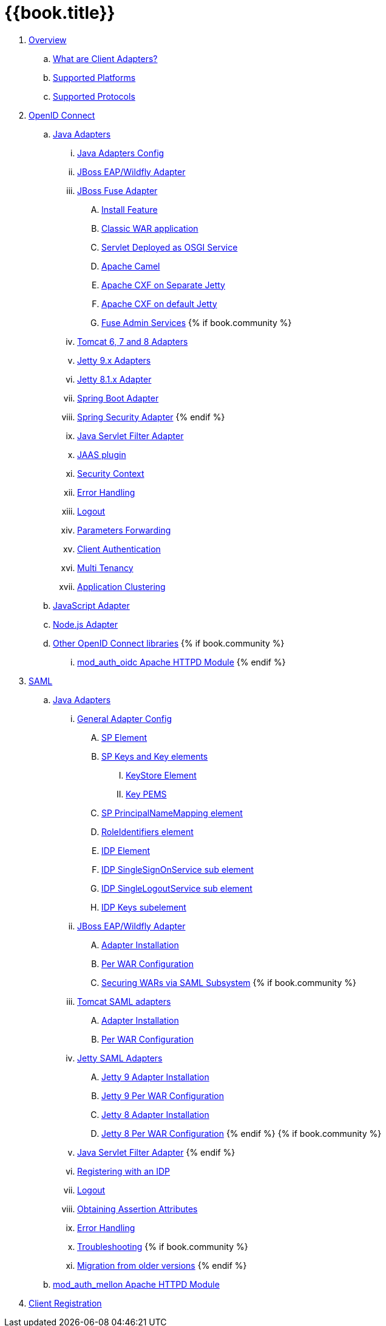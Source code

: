 = {{book.title}}

 . link:topics/overview/overview.adoc[Overview]
   .. link:topics/overview/what-are-client-adapters.adoc[What are Client Adapters?]
   .. link:topics/overview/supported-platforms.adoc[Supported Platforms]
   .. link:topics/overview/supported-protocols.adoc[Supported Protocols]

 . link:topics/oidc/oidc-overview.adoc[OpenID Connect]

   .. link:topics/oidc/java/java-adapters.adoc[Java Adapters]
      ... link:topics/oidc/java/java-adapter-config.adoc[Java Adapters Config]
      ... link:topics/oidc/java/jboss-adapter.adoc[JBoss EAP/Wildfly Adapter]
      ... link:topics/oidc/java/fuse-adapter.adoc[JBoss Fuse Adapter]
      .... link:topics/oidc/java/fuse/install-feature.adoc[Install Feature]
      .... link:topics/oidc/java/fuse/classic-war.adoc[Classic WAR application]
      .... link:topics/oidc/java/fuse/servlet-whiteboard.adoc[Servlet Deployed as OSGI Service]
      .... link:topics/oidc/java/fuse/camel.adoc[Apache Camel]
      .... link:topics/oidc/java/fuse/cxf-separate.adoc[Apache CXF on Separate Jetty]
      .... link:topics/oidc/java/fuse/cxf-builtin.adoc[Apache CXF on default Jetty]
      .... link:topics/oidc/java/fuse/fuse-admin.adoc[Fuse Admin Services]
      {% if book.community %}
      ... link:topics/oidc/java/tomcat-adapter.adoc[Tomcat 6, 7 and 8 Adapters]
      ... link:topics/oidc/java/jetty9-adapter.adoc[Jetty 9.x Adapters]
      ... link:topics/oidc/java/jetty8-adapter.adoc[Jetty 8.1.x Adapter]
      ... link:topics/oidc/java/spring-boot-adapter.adoc[Spring Boot Adapter]
      ... link:topics/oidc/java/spring-security-adapter.adoc[Spring Security Adapter]
      {% endif %}   
      ... link:topics/oidc/java/servlet-filter-adapter.adoc[Java Servlet Filter Adapter]
      ... link:topics/oidc/java/jaas.adoc[JAAS plugin]
      ... link:topics/oidc/java/adapter-context.adoc[Security Context]
      ... link:topics/oidc/java/adapter_error_handling.adoc[Error Handling]
      ... link:topics/oidc/java/logout.adoc[Logout]
      ... link:topics/oidc/java/params_forwarding.adoc[Parameters Forwarding]
      ... link:topics/oidc/java/client-authentication.adoc[Client Authentication]
      ... link:topics/oidc/java/multi-tenancy.adoc[Multi Tenancy]
      ... link:topics/oidc/java/application-clustering.adoc[Application Clustering]

   .. link:topics/oidc/javascript-adapter.adoc[JavaScript Adapter]

   .. link:topics/oidc/nodejs-adapter.adoc[Node.js Adapter]

   .. link:topics/oidc/oidc-generic.adoc[Other OpenID Connect libraries]
      {% if book.community %}
      ... link:topics/oidc/mod-auth-openidc.adoc[mod_auth_oidc Apache HTTPD Module]
      {% endif %}

 . link:topics/saml/saml-overview.adoc[SAML]
 .. link:topics/saml/java/java-adapters.adoc[Java Adapters]
 ... link:topics/saml/java/general-config.adoc[General Adapter Config]
 .... link:topics/saml/java/general-config/sp_element.adoc[SP Element]
 .... link:topics/saml/java/general-config/sp-keys.adoc[SP Keys and Key elements]
 ..... link:topics/saml/java/general-config/sp-keys/keystore_element.adoc[KeyStore Element]
 ..... link:topics/saml/java/general-config/sp-keys/key_pems.adoc[Key PEMS]
 .... link:topics/saml/java/general-config/sp_principalname_mapping_element.adoc[SP PrincipalNameMapping element]
 .... link:topics/saml/java/general-config/roleidentifiers_element.adoc[RoleIdentifiers element]
 .... link:topics/saml/java/general-config/idp_element.adoc[IDP Element]
 .... link:topics/saml/java/general-config/idp_singlesignonservice_subelement.adoc[IDP SingleSignOnService sub element]
 .... link:topics/saml/java/general-config/idp_singlelogoutservice_subelement.adoc[IDP SingleLogoutService sub element]
 .... link:topics/saml/java/general-config/idp_keys_subelement.adoc[IDP Keys subelement]
 ... link:topics/saml/java/jboss-adapter.adoc[JBoss EAP/Wildfly Adapter]
 .... link:topics/saml/java/jboss-adapter/jboss_adapter_installation.adoc[Adapter Installation]
 .... link:topics/saml/java/jboss-adapter/required_per_war_configuration.adoc[Per WAR Configuration]
 .... link:topics/saml/java/jboss-adapter/securing_wars.adoc[Securing WARs via SAML Subsystem]
 {% if book.community %}
 ... link:topics/saml/java/tomcat-adapter.adoc[Tomcat SAML adapters]
 .... link:topics/saml/java/tomcat-adapter/tomcat_adapter_installation.adoc[Adapter Installation]
 .... link:topics/saml/java/tomcat-adapter/tomcat_adapter_per_war_config.adoc[Per WAR Configuration]
 ... link:topics/saml/java/jetty-adapter.adoc[Jetty SAML Adapters]
 .... link:topics/saml/java/jetty-adapter/jetty9_installation.adoc[Jetty 9 Adapter Installation]
 .... link:topics/saml/java/jetty-adapter/jetty9_per_war_config.adoc[Jetty 9 Per WAR Configuration]
 .... link:topics/saml/java/jetty-adapter/jetty8-installation.adoc[Jetty 8 Adapter Installation]
 .... link:topics/saml/java/jetty-adapter/jetty8-per_war_config.adoc[Jetty 8 Per WAR Configuration]
 {% endif %}
 {% if book.community %}
 ... link:topics/saml/java/servlet-filter-adapter.adoc[Java Servlet Filter Adapter]
 {% endif %}
 ... link:topics/saml/java/idp-registration.adoc[Registering with an IDP]
 ... link:topics/saml/java/logout.adoc[Logout]
 ... link:topics/saml/java/assertion-api.adoc[Obtaining Assertion Attributes]
 ... link:topics/saml/java/error_handling.adoc[Error Handling]
 ... link:topics/saml/java/debugging.adoc[Troubleshooting]
 {% if book.community %}
 ... link:topics/saml/java/MigrationFromOlderVersions.adoc[Migration from older versions]
 {% endif %}
 .. link:topics/saml/mod-auth-mellon.adoc[mod_auth_mellon Apache HTTPD Module]
 . link:topics/client-registration.adoc[Client Registration]
